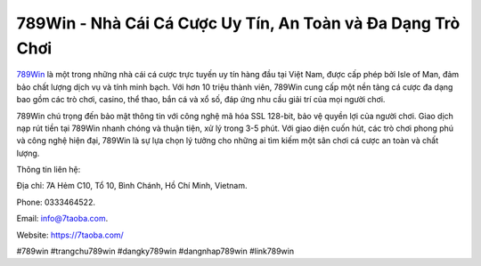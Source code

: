 789Win - Nhà Cái Cá Cược Uy Tín, An Toàn và Đa Dạng Trò Chơi
===================================

`789Win <https://7taoba.com/>`_ là một trong những nhà cái cá cược trực tuyến uy tín hàng đầu tại Việt Nam, được cấp phép bởi Isle of Man, đảm bảo chất lượng dịch vụ và tính minh bạch. Với hơn 10 triệu thành viên, 789Win cung cấp một nền tảng cá cược đa dạng bao gồm các trò chơi, casino, thể thao, bắn cá và xổ số, đáp ứng nhu cầu giải trí của mọi người chơi. 

789Win chú trọng đến bảo mật thông tin với công nghệ mã hóa SSL 128-bit, bảo vệ quyền lợi của người chơi. Giao dịch nạp rút tiền tại 789Win nhanh chóng và thuận tiện, xử lý trong 3-5 phút. Với giao diện cuốn hút, các trò chơi phong phú và công nghệ hiện đại, 789Win là sự lựa chọn lý tưởng cho những ai tìm kiếm một sân chơi cá cược an toàn và chất lượng.

Thông tin liên hệ: 

Địa chỉ: 7A Hẻm C10, Tổ 10, Bình Chánh, Hồ Chí Minh, Vietnam. 

Phone: 0333464522. 

Email: info@7taoba.com. 

Website: https://7taoba.com/

#789win #trangchu789win #dangky789win #dangnhap789win #link789win
